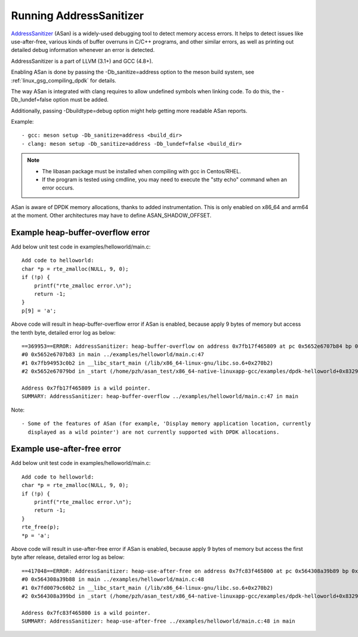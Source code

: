 .. SPDX-License-Identifier: BSD-3-Clause
   Copyright(c) 2021 Intel Corporation

Running AddressSanitizer
========================

`AddressSanitizer
<https://github.com/google/sanitizers/wiki/AddressSanitizer>`_ (ASan)
is a widely-used debugging tool to detect memory access errors.
It helps to detect issues like use-after-free, various kinds of buffer
overruns in C/C++ programs, and other similar errors, as well as
printing out detailed debug information whenever an error is detected.

AddressSanitizer is a part of LLVM (3.1+) and GCC (4.8+).

Enabling ASan is done by passing the -Db_sanitize=address option to the meson build system,
see :ref:`linux_gsg_compiling_dpdk` for details.

The way ASan is integrated with clang requires to allow undefined symbols when linking code.
To do this, the -Db_lundef=false option must be added.

Additionally, passing -Dbuildtype=debug option might help getting more readable ASan reports.

Example::

  - gcc: meson setup -Db_sanitize=address <build_dir>
  - clang: meson setup -Db_sanitize=address -Db_lundef=false <build_dir>

.. Note::

  - The libasan package must be installed when compiling with gcc in Centos/RHEL.
  - If the program is tested using cmdline, you may need to execute the
    "stty echo" command when an error occurs.

ASan is aware of DPDK memory allocations, thanks to added instrumentation.
This is only enabled on x86_64 and arm64 at the moment.
Other architectures may have to define ASAN_SHADOW_OFFSET.

Example heap-buffer-overflow error
----------------------------------

Add below unit test code in examples/helloworld/main.c::

    Add code to helloworld:
    char *p = rte_zmalloc(NULL, 9, 0);
    if (!p) {
        printf("rte_zmalloc error.\n");
        return -1;
    }
    p[9] = 'a';

Above code will result in heap-buffer-overflow error if ASan is enabled, because apply 9 bytes of memory but access the tenth byte, detailed error log as below::

    ==369953==ERROR: AddressSanitizer: heap-buffer-overflow on address 0x7fb17f465809 at pc 0x5652e6707b84 bp 0x7ffea70eea20 sp 0x7ffea70eea10 WRITE of size 1 at 0x7fb17f465809 thread T0
    #0 0x5652e6707b83 in main ../examples/helloworld/main.c:47
    #1 0x7fb94953c0b2 in __libc_start_main (/lib/x86_64-linux-gnu/libc.so.6+0x270b2)
    #2 0x5652e67079bd in _start (/home/pzh/asan_test/x86_64-native-linuxapp-gcc/examples/dpdk-helloworld+0x8329bd)

    Address 0x7fb17f465809 is a wild pointer.
    SUMMARY: AddressSanitizer: heap-buffer-overflow ../examples/helloworld/main.c:47 in main

Note::

  - Some of the features of ASan (for example, 'Display memory application location, currently
    displayed as a wild pointer') are not currently supported with DPDK allocations.

Example use-after-free error
----------------------------

Add below unit test code in examples/helloworld/main.c::

    Add code to helloworld:
    char *p = rte_zmalloc(NULL, 9, 0);
    if (!p) {
        printf("rte_zmalloc error.\n");
        return -1;
    }
    rte_free(p);
    *p = 'a';

Above code will result in use-after-free error if ASan is enabled, because apply 9 bytes of memory but access the first byte after release, detailed error log as below::

    ==417048==ERROR: AddressSanitizer: heap-use-after-free on address 0x7fc83f465800 at pc 0x564308a39b89 bp 0x7ffc8c85bf50 sp 0x7ffc8c85bf40 WRITE of size 1 at 0x7fc83f465800 thread T0
    #0 0x564308a39b88 in main ../examples/helloworld/main.c:48
    #1 0x7fd0079c60b2 in __libc_start_main (/lib/x86_64-linux-gnu/libc.so.6+0x270b2)
    #2 0x564308a399bd in _start (/home/pzh/asan_test/x86_64-native-linuxapp-gcc/examples/dpdk-helloworld+0x8329bd)

    Address 0x7fc83f465800 is a wild pointer.
    SUMMARY: AddressSanitizer: heap-use-after-free ../examples/helloworld/main.c:48 in main

